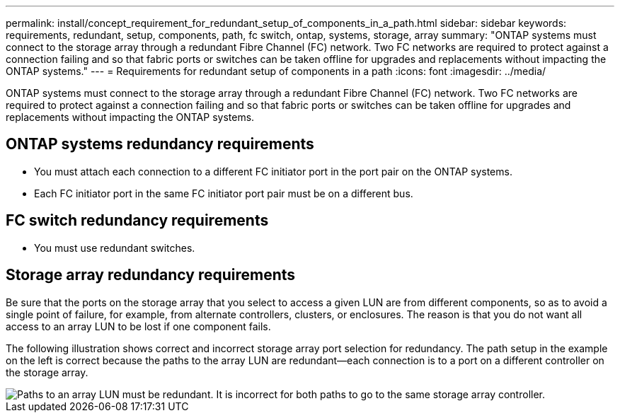 ---
permalink: install/concept_requirement_for_redundant_setup_of_components_in_a_path.html
sidebar: sidebar
keywords: requirements, redundant, setup, components, path, fc switch, ontap, systems, storage, array
summary: "ONTAP systems must connect to the storage array through a redundant Fibre Channel (FC) network. Two FC networks are required to protect against a connection failing and so that fabric ports or switches can be taken offline for upgrades and replacements without impacting the ONTAP systems."
---
= Requirements for redundant setup of components in a path
:icons: font
:imagesdir: ../media/

[.lead]
ONTAP systems must connect to the storage array through a redundant Fibre Channel (FC) network. Two FC networks are required to protect against a connection failing and so that fabric ports or switches can be taken offline for upgrades and replacements without impacting the ONTAP systems.

== ONTAP systems redundancy requirements

* You must attach each connection to a different FC initiator port in the port pair on the ONTAP systems.
* Each FC initiator port in the same FC initiator port pair must be on a different bus.

== FC switch redundancy requirements

* You must use redundant switches.

== Storage array redundancy requirements

Be sure that the ports on the storage array that you select to access a given LUN are from different components, so as to avoid a single point of failure, for example, from alternate controllers, clusters, or enclosures. The reason is that you do not want all access to an array LUN to be lost if one component fails.

The following illustration shows correct and incorrect storage array port selection for redundancy. The path setup in the example on the left is correct because the paths to the array LUN are redundant--each connection is to a port on a different controller on the storage array.

image::../media/redundant_array_port_selection.gif[Paths to an array LUN must be redundant. It is incorrect for both paths to go to the same storage array controller.]
